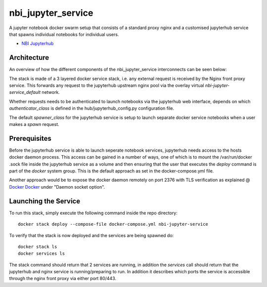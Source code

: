 ===================
nbi_jupyter_service
===================

A jupyter notebook docker swarm setup that consists of a standard proxy nginx
and a customised jupyterhub service that spawns individual notebooks for
individual users.

- `NBI Jupyterhub <https://github.com/rasmunk/docker-nbi-jupyterhub.git>`_


------------
Architecture
------------

An overview of how the different components of the
nbi_jupyter_service interconnects can be seen below:

.. image:: docs/nbi-jupyter-service.jpg
   :width: 40pt

The stack is made of a 3 layered docker service stack, i.e. any external
request is received by the Nginx front proxy service. This forwards any
request to the jupyterhub upstream nginx pool via the overlay virtual
`nbi-jupyter-service_default` network.

Whether requests needs to be authenticated to launch notebooks via the
jupyterhub web interface, depends on which `authenticator_class` is defined in
the hub/jupyterhub_config.py configuration file.

The default `spawner_class` for the jupyterhub service is setup to launch
separate docker service notebooks when a user makes a `spawn` request.

-------------
Prerequisites
-------------

Before the jupyterhub service is able to launch seperate notebook services,
jupyterhub needs access to the hosts docker daemon process. This access can
be gained in a number of ways, one of which is to mount the /var/run/docker
.sock file inside the jupyterhub service as a volume and then ensuring that
the user that executes the `deploy` command is part of the `docker` system
group. This is the default approach as set in the docker-compose.yml file.

Another approach would be to expose the docker daemon remotely on port 2376
with TLS verification as explained @ `Docker Docker <https://docs.docker
.com/engine/reference/commandline/dockerd/#description>`_ under "Daemon
socket option".

---------------------
Launching the Service
---------------------

To run this stack, simply execute the following command inside the repo
directory::

    docker stack deploy --compose-file docker-compose.yml nbi-jupyter-service


To verify that the stack is now deployed and the services are being spawned
do::

    docker stack ls
    docker services ls

The stack command should return that 2 services are running, in addition the
`services` call should return that the jupyterhub and nginx service is
running/preparing to run. In addition it describes which ports the service
is accessible through the nginx front proxy via either port 80/443.
